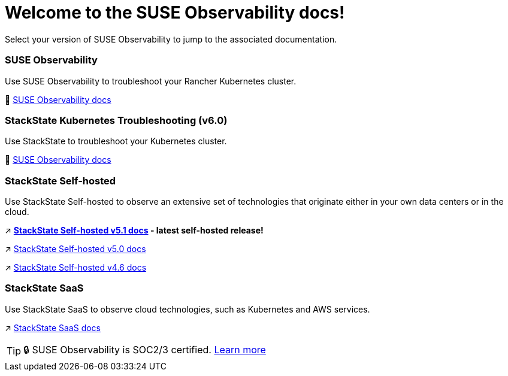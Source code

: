 = Welcome to the SUSE Observability docs!
:cover: .gitbook/assets/gitbook-cover.jpg
:coverY: 0
:page-layout: landing

Select your version of SUSE Observability to jump to the associated documentation.

[discrete]
=== SUSE Observability

Use SUSE Observability to troubleshoot your Rancher Kubernetes cluster.

🚀 https://docs.stackstate.com/[SUSE Observability docs]

[discrete]
=== StackState Kubernetes Troubleshooting (v6.0)

Use StackState to troubleshoot your Kubernetes cluster.

🚀 https://docs.stackstate.com/v/6.0[SUSE Observability docs]

[discrete]
=== StackState Self-hosted

Use StackState Self-hosted to observe an extensive set of technologies that originate either in your own data centers or in the cloud.

↗️ *https://docs.stackstate.com/v/5.1/latest[StackState Self-hosted v5.1 docs] - latest self-hosted release!*

↗️ https://docs.stackstate.com/v/5.0/[StackState Self-hosted v5.0 docs]

↗️ https://docs.stackstate.com/v/4.6/[StackState Self-hosted v4.6 docs]

[discrete]
=== StackState SaaS

Use StackState SaaS to observe cloud technologies, such as Kubernetes and AWS services.

↗️ https://docs.stackstate.com/v/stackstate-saas/[StackState SaaS docs]

[TIP]
====
🔒 SUSE Observability is SOC2/3 certified. https://www.stackstate.com/compliance[Learn more]
====

